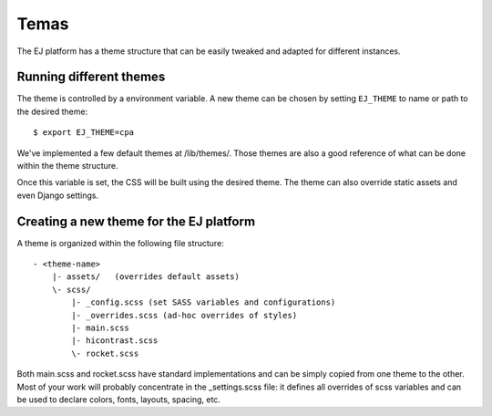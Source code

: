 Temas
======

The EJ platform has a theme structure that can be easily tweaked and adapted
for different instances.


Running different themes
------------------------

The theme is controlled by a environment variable. A new theme can
be chosen by setting ``EJ_THEME`` to name or path to the desired theme::

    $ export EJ_THEME=cpa

We've implemented a few default themes at /lib/themes/. Those themes are also
a good reference of what can be done within the theme structure.

Once this variable is set, the CSS will be built using the desired theme. The
theme can also override static assets and even Django settings.


Creating a new theme for the EJ platform
----------------------------------------

A theme is organized within the following file structure::

    - <theme-name>
        |- assets/   (overrides default assets)
        \- scss/
            |- _config.scss (set SASS variables and configurations)
            |- _overrides.scss (ad-hoc overrides of styles)
            |- main.scss
            |- hicontrast.scss
            \- rocket.scss

Both main.scss and rocket.scss have standard implementations and can be simply
copied from one theme to the other. Most of your work will probably concentrate
in the _settings.scss file: it defines all overrides of scss variables and can
be used to declare colors, fonts, layouts, spacing, etc.
